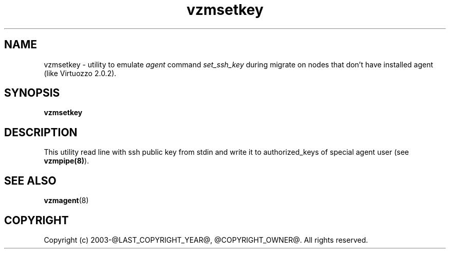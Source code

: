 .TH vzmsetkey 8 "October 2009" "@PRODUCT_NAME_LONG@"

.SH NAME
vzmsetkey - utility to emulate \fIagent\fP command \fIset_ssh_key\fP
during migrate on nodes that don't have installed agent (like Virtuozzo 2.0.2).

.SH SYNOPSIS
.TP
.B vzmsetkey

.SH DESCRIPTION
This utility read line with ssh public key from stdin and write it to
authorized_keys of special agent user (see \fBvzmpipe(8)\fP).

.SH SEE ALSO
.BR vzmagent (8)

.SH COPYRIGHT
Copyright (c) 2003-@LAST_COPYRIGHT_YEAR@, @COPYRIGHT_OWNER@. All rights reserved.
